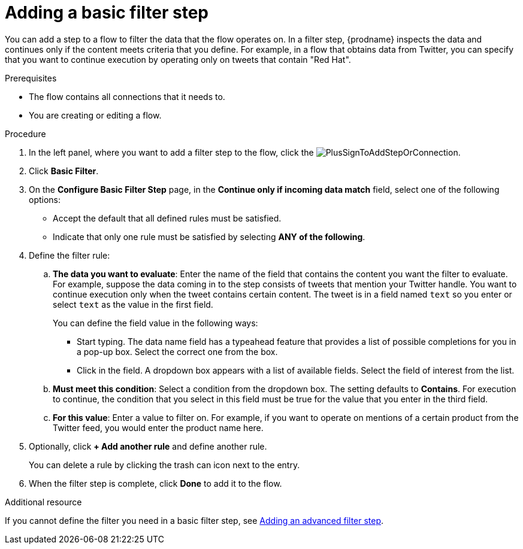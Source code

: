 // This module is included in the following assemblies:
// as_creating-integrations.adoc

[id='add-basic-filter-step_{context}']
= Adding a basic filter step

You can add a step to a flow to filter the data that the
flow operates on. In a filter step, {prodname} inspects the
data and continues only if the content meets
criteria that you define. For example, in a flow that
obtains data from Twitter, you can specify that you want to
continue execution by operating only on tweets that contain "Red Hat".

.Prerequisites
* The flow contains all connections that it needs to. 
* You are creating or editing a flow. 

.Procedure

. In the left panel, where you want to add a filter step to
the flow, click the
image:images/PlusSignToAddStepOrConnection.png[title='plus sign'].

. Click *Basic Filter*. 

. On the *Configure Basic Filter Step* page, in
the *Continue only if incoming data match* field, select one of the
following options:
+
* Accept the default that all defined rules must be satisfied.
* Indicate that only
one rule must be satisfied by selecting *ANY of the following*.

. Define the filter rule:

.. *The data you want to evaluate*: Enter the name of the field that contains the
content you want the filter to evaluate. For example, suppose the data
coming in to the step consists of tweets that mention your Twitter handle.
You want to continue execution only when the tweet contains
certain content. The tweet is in a field named `text` so you enter or
select `text` as the value in the first field.
+
You can define the field value in the following ways:
+
*** Start typing. The data name field has a typeahead feature that
provides a list of possible completions for you in a pop-up box.
Select the correct one from the box.
*** Click in the field. A dropdown box appears with a list of
available fields. Select the field of interest from the list.

.. *Must meet this condition*: Select a condition from the dropdown box.
The setting defaults to *Contains*. For execution to continue,
the condition that you select in this field must be
true for the value that you enter in the third field.

.. *For this value*: Enter a value to filter on. For example,
if you want to operate on mentions of a certain product from the
Twitter feed, you would enter the product name here.

. Optionally, click *+ Add another rule* and define another rule.
+
You can delete a rule by clicking the trash can icon next to the entry.

. When the filter step is complete, click *Done* to add it to the flow.

.Additional resource

If you cannot define the filter you need in a basic filter step,
see link:{LinkFuseOnlineIntegrationGuide}#add-advanced-filter-step_create[Adding an advanced filter step].
